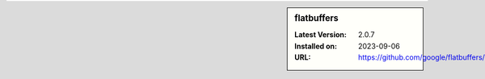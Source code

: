 .. sidebar:: flatbuffers

   :Latest Version: 2.0.7
   :Installed on: 2023-09-06
   :URL: https://github.com/google/flatbuffers/
